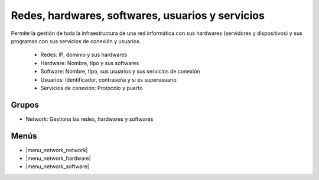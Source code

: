 =================================================
Redes, hardwares, softwares, usuarios y servicios
=================================================

Permite la gestión de toda la infraestructura de una red informática con sus
hardwares (servidores y dispositivos) y sus programas con sus servicios de
conexión y usuarios.

 * Redes: IP, dominio y sus hardwares
 * Hardware: Nombre, tipo y sus softwares
 * Software: Nombre, tipo, sus usuarios y sus servicios de conexión
 * Usuarios: Identificador, contraseña y si es superusuario
 * Servicios de conexión: Protocolo y puerto

.. inheritref:: network/network:section:grupos

Grupos
------

* Network: Gestiona las redes, hardwares y softwares

.. inheritref:: network/network:section:menus

Menús
-----

* |menu_network_network|
* |menu_network_hardware|
* |menu_network_software|

.. |menu_network_network| tryref:: network.menu_network_network/complete_name
.. |menu_network_hardware| tryref:: network.menu_network_hardware/complete_name
.. |menu_network_software| tryref:: network.menu_network_software/complete_name


